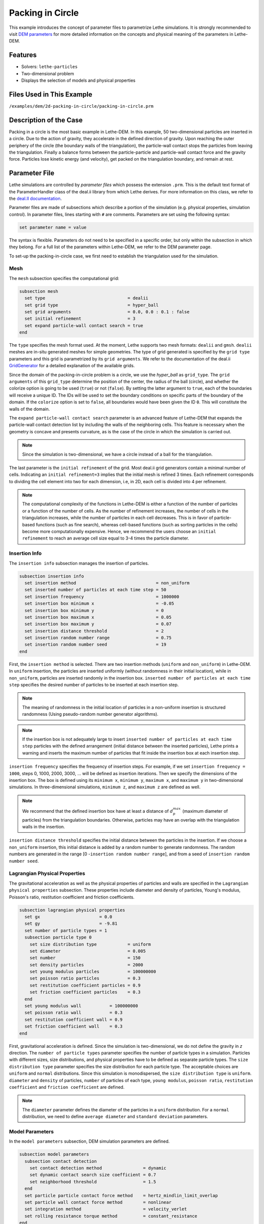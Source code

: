 ==================================
Packing in Circle
==================================

This example introduces the concept of parameter files to parametrize Lethe simulations. It is strongly recommended to visit `DEM parameters <../../../parameters/dem/dem.html>`_ for more detailed information on the concepts and physical meaning of the parameters in Lethe-DEM.


----------------------------------
Features
----------------------------------
- Solvers: ``lethe-particles``
- Two-dimensional problem
- Displays the selection of models and physical properties


----------------------------
Files Used in This Example
----------------------------
``/examples/dem/2d-packing-in-circle/packing-in-circle.prm``


-----------------------
Description of the Case
-----------------------

Packing in a circle is the most basic example in Lethe-DEM. In this example, 50 two-dimensional particles are inserted in a circle. Due to the action of gravity, they accelerate in the defined direction of gravity. Upon reaching the outer periphery of the circle (the boundary walls of the triangulation), the particle-wall contact stops the particles from leaving the triangulation. Finally a balance forms between the particle-particle and particle-wall contact force and the gravity force. Particles lose kinetic energy (and velocity), get packed on the triangulation boundary, and remain at rest.


--------------
Parameter File
--------------

Lethe simulations are controlled by *parameter files* which possess the extension ``.prm``. This is the default text format of the ParameterHandler class of the deal.ii library from which Lethe derives. For more information on this class, we refer to the `deal.II documentation <https://www.dealii.org/current/doxygen/deal.II/classParameterHandler.html>`_. 

Parameter files are made of subsections which describe a portion of the simulation (e.g. physical properties, simulation control). In parameter files, lines starting with ``#`` are comments. Parameters are set using the following syntax:

.. code-block:: text

    set parameter name = value

The syntax is flexible. Parameters do not need to be specified in a specific order, but only within the subsection in which they belong. For a full list of the parameters within Lethe-DEM, we refer to the DEM parameter page.

To set-up the packing-in-circle case, we first need to establish the triangulation used for the simulation.


Mesh
~~~~~

The ``mesh`` subsection specifies the computational grid:

.. code-block:: text

    subsection mesh
      set type                                = dealii
      set grid type                           = hyper_ball
      set grid arguments                      = 0.0, 0.0 : 0.1 : false
      set initial refinement                  = 3
      set expand particle-wall contact search = true
    end

The ``type`` specifies the mesh format used. At the moment, Lethe supports two mesh formats: ``dealii`` and ``gmsh``. ``dealii`` meshes are in-situ generated meshes for simple geometries. The type of grid generated is specified by the ``grid type`` parameters and this grid is parametrized by its ``grid arguments``. We refer to the documentation of the deal.ii `GridGenerator <https://www.dealii.org/current/doxygen/deal.II/namespaceGridGenerator.html>`_ for a detailed explanation of the available grids.

Since the domain of the packing-in-circle problem is a circle, we use the *hyper_ball* as ``grid_type``. The ``grid arguments`` of this ``grid_type`` determine the position of the center, the radius of the ball (circle), and whether the colorize option is going to be used (``true``) or not (``false``). By setting the latter argument to ``true``, each of the boundaries will receive a unique ID. The IDs will be used to set the boundary conditions on specific parts of the boundary of the domain. If the ``colorize`` option is set to ``false``, all boundaries would have been given the ID ``0``. This will constitute the walls of the domain.

The ``expand particle-wall contact search`` parameter is an advanced feature of Lethe-DEM that expands the particle-wall contact detection list by including the walls of the neighboring cells.  This feature is necessary when the geometry is concave and presents curvature, as is the case of the circle in which the simulation is carried out.


.. note:: 
	Since the simulation is two-dimensional, we have a circle instead of a ball for the triangulation.


The last parameter is the ``initial refinement`` of the grid. Most deal.ii grid generators contain a minimal number of cells. Indicating an ``initial refinement=3`` implies that the initial mesh is refined 3 times. Each refinement corresponds to dividing the cell element into two for each dimension, i.e, in 2D, each cell is divided into 4 per refinement.


.. note:: 
	The computational complexity of the functions in Lethe-DEM is either a function of the number of particles or a function of the number of cells. As the number of refinement increases, the number of cells in the triangulation increases, while the number of particles in each cell decreases. This is in favor of particle-based functions (such as fine search), whereas cell-based functions (such as sorting particles in the cells) become more computationally expensive. Hence, we recommend the users choose an ``initial refinement`` to reach an average cell size equal to 3-4 times the particle diameter.


Insertion Info
~~~~~~~~~~~~~~~~~~~

The ``insertion info`` subsection manages the insertion of particles.

.. code-block:: text

    subsection insertion info
      set insertion method                               = non_uniform
      set inserted number of particles at each time step = 50
      set insertion frequency                            = 1000000
      set insertion box minimum x                        = -0.05
      set insertion box minimum y                        = 0
      set insertion box maximum x                        = 0.05
      set insertion box maximum y                        = 0.07
      set insertion distance threshold                   = 2
      set insertion random number range                  = 0.75
      set insertion random number seed                   = 19
    end

First, the ``insertion method`` is selected. There are two insertion methods (``uniform`` and ``non_uniform``) in Lethe-DEM. In ``uniform`` insertion, the particles are inserted uniformly (without randomness in their initial location), while in ``non_uniform``, particles are inserted randomly in the insertion box. ``inserted number of particles at each time step`` specifies the desired number of particles to be inserted at each insertion step.

.. note ::
	The meaning of randomness in the initial location of particles in a non-uniform insertion is structured randomness (Using pseudo-random number generator algorithms).

.. note::
    If the insertion box is not adequately large to insert ``inserted number of particles at each time step`` particles with the defined arrangement (initial distance between the inserted particles), Lethe prints a warning and inserts the maximum number of particles that fit inside the insertion box at each insertion step.

``insertion frequency`` specifies the frequency of insertion steps. For example, if we set ``insertion frequency = 1000``, steps 0, 1000, 2000, 3000, ... will be defined as insertion iterations. Then we specify the dimensions of the insertion box. The box is defined using its ``minimum x``, ``minimum y``, ``maximum x``, and ``maximum y`` in two-dimensional simulations. In three-dimensional simulations, ``minimum z``, and ``maximum z`` are defined as well.

.. note::
    We recommend that the defined insertion box have at least a distance of :math:`{d^{max}_p}` (maximum diameter of particles) from the triangulation boundaries. Otherwise, particles may have an overlap with the triangulation walls in the insertion.

``insertion distance threshold`` specifies the initial distance between the particles in the insertion. If we choose a ``non_uniform`` insertion, this initial distance is added by a random number to generate randomness. The random numbers are generated in the range [0 -``insertion random number range``], and from a seed of ``insertion random number seed``.


Lagrangian Physical Properties
~~~~~~~~~~~~~~~~~~~~~~~~~~~~~~~

The gravitational acceleration as well as the physical properties of particles and walls are specified in the ``Lagrangian physical properties`` subsection. These properties include diameter and density of particles, Young's modulus, Poisson's ratio, restitution coefficient and friction coefficients.

.. code-block:: text

    subsection lagrangian physical properties
      set gx                       = 0.0
      set gy                       = -9.81
      set number of particle types = 1
      subsection particle type 0
        set size distribution type            = uniform
        set diameter                          = 0.005
        set number                            = 150
        set density particles                 = 2000
        set young modulus particles           = 100000000
        set poisson ratio particles           = 0.3
        set restitution coefficient particles = 0.9
        set friction coefficient particles    = 0.3
      end
      set young modulus wall           = 100000000
      set poisson ratio wall           = 0.3
      set restitution coefficient wall = 0.9
      set friction coefficient wall    = 0.3
    end

First, gravitational acceleration is defined. Since the simulation is two-dimensional, we do not define the gravity in `z` direction. The ``number of particle types`` parameter specifies the number of particle types in a simulation. Particles with different sizes, size distributions, and physical properties have to be defined as separate particle types. The ``size distribution type`` parameter specifies the size distribution for each particle type. The acceptable choices are ``uniform`` and ``normal`` distributions. Since this simulation is monodispersed, the ``size distribution type`` is ``uniform``. ``diameter`` and ``density`` of particles, ``number`` of particles of each type, ``young modulus``, ``poisson ratio``, ``restitution coefficient`` and ``friction coefficient`` are defined.

.. note::
    The ``diameter`` parameter defines the diameter of the particles in a ``uniform`` distribution. For a ``normal`` distribution, we need to define ``average diameter`` and ``standard deviation`` parameters.


Model Parameters
~~~~~~~~~~~~~~~~~

In the ``model parameters`` subsection, DEM simulation parameters are defined. 

.. code-block:: text

    subsection model parameters
      subsection contact detection
        set contact detection method                = dynamic
        set dynamic contact search size coefficient = 0.7
        set neighborhood threshold                  = 1.5
      end
      set particle particle contact force method    = hertz_mindlin_limit_overlap
      set particle wall contact force method        = nonlinear
      set integration method                        = velocity_verlet
      set rolling resistance torque method          = constant_resistance
    end

These parameters include ``contact detection method`` and its subsequent information (``dynamic contact search size coefficient`` **or** ``contact detection frequency`` for ``dynamic`` **or** ``constant`` contact detection method), ``neighborhood threshold`` (which defines the contact neighbor list size: ``neighborhood threshold`` * particle diameter), ``particle particle contact force method``, ``particle wall contact force method`` and ``integration method``. All the concepts, models, and choices are explained in `DEM parameters <../../../parameters/dem/dem.html>`_.

By setting ``contact detection method = constant``. contact search will be carried out at constant frequency (every ``contact detection frequency`` iterations). Normally, the ``contact detection frequency`` should be a value between 5 and 50. The contact frequency should be chosen such that the particles do not travel more than half a cell between two contact detection. Small values of ``contact detection frequency`` lead to long simulation times, while large values of ``contact detection frequency`` may lead to late detection of collisions. Late detection of collisions can result in very large particles velocities (popcorn jump of particles in a simulation) or particles leaving the simulation domain.

By setting ``contact detection method = dynamic``, Lethe-DEM rebuilds the contact lists automatically. In this mode, Lethe-DEM stores the displacements of each particle in the simulation since the last contact detection. If the maximum displacement of a particle exceeds the smallest contact search criterion (explained in the following), then the iteration is a contact search iteration and the contact list is rebuilt.

The smallest contact search criterion is the minimum of the smallest cell size in the triangulation or the radius of the spherical region in fine search (explained in the following), and it is defined as:
 
.. math::
    \phi=\min({d_c^{min}-r_p^{max},\epsilon(\alpha-1)r_p^{max}})

where :math:`{\phi}`, :math:`{d_c^{min}}`, :math:`{r_p^{max}}`, :math:`{\epsilon}`, and :math:`{\alpha}` denote smallest contact search criterion, minimum cell size (in the triangulation), maximum particle radius (in polydisperse simulations), ``dynamic contact search size coefficient``, and ``neighborhood threshold``.

``dynamic contact search size coefficient``, as illustrated in the equation above, is a safety factor to ensure the late detection of particles will not happen in the simulations with ``dynamic`` contact search; and its value should be defined generally in the range of 0.5-1. 0.5 is a rather conservative value for ``dynamic contact search size coefficient``.


Simulation Control
~~~~~~~~~~~~~~~~~~~~~~~~~~~~

The last subsection, which is generally the one we put at the top of the parameter files, is the ``simulation control`` . ``time step``, end time, log and ``output frequency`` are defined here. Additionally, users can specify the output folder for the simulation results in this subsection. The ``log frequency`` parameter controls the frequency at which the iteration number is printed on the terminal. If ``log frequency = 1000`` the iteration number will be printed out every 1000 iterations. This is an easy way to monitor the progress of the simulation.

.. code-block:: text

    subsection simulation control
      set time step        = 1e-6
      set time end         = 3
      set log frequency    = 10000
      set output frequency = 10000
    end

----------------------
Running the Simulation
----------------------
Launching the simulation is as simple as specifying the executable name and the parameter file. Assuming that the ``lethe-particles`` executable is within your path, the simulation can be launched by typing:

.. code-block:: text

  lethe-particles packing-in-circle.prm

Lethe will generate a number of files. The most important one bears the extension ``.pvd``. It can be read by popular visualization programs such as `Paraview <https://www.paraview.org/>`_. 


.. note:: 
    The vtu files generated by Lethe are compressed archives. Consequently, they cannot be postprocessed directly. Although they can be easily post-processed using Paraview, it is sometimes necessary to be able to work with the raw data. The python library `PyVista <https://www.pyvista.org/>`_  allows us to do this.


---------
Results
---------

Packed particles at the end of simulation:

.. image:: images/packing-in-circle.png
    :alt: velocity distribution
    :align: center
